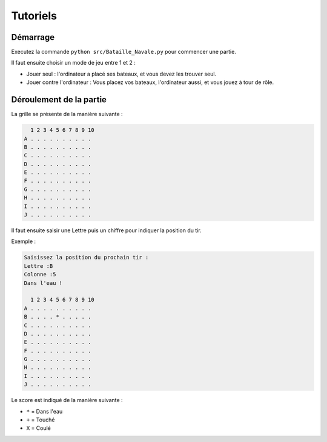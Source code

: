 Tutoriels
==========

Démarrage
----------

Executez la commande ``python src/Bataille_Navale.py`` pour commencer une partie.

Il faut ensuite choisir un mode de jeu  entre 1 et 2 :

*  Jouer seul : l'ordinateur a placé ses bateaux, et vous devez les trouver seul.
*  Jouer contre l'ordinateur : Vous placez vos bateaux, l'ordinateur aussi, et vous jouez à tour de rôle.

Déroulement de la partie
-------------------------

La grille se présente de la manière suivante :

.. code-block:: text

    1 2 3 4 5 6 7 8 9 10
  A . . . . . . . . . .
  B . . . . . . . . . .
  C . . . . . . . . . .
  D . . . . . . . . . .
  E . . . . . . . . . .
  F . . . . . . . . . .
  G . . . . . . . . . .
  H . . . . . . . . . .
  I . . . . . . . . . .
  J . . . . . . . . . .

Il faut ensuite saisir une Lettre puis un chiffre pour indiquer la position du tir.

Exemple :

.. code-block:: text

  Saisissez la position du prochain tir :
  Lettre :B
  Colonne :5
  Dans l'eau !

    1 2 3 4 5 6 7 8 9 10
  A . . . . . . . . . .
  B . . . . * . . . . .
  C . . . . . . . . . .
  D . . . . . . . . . .
  E . . . . . . . . . .
  F . . . . . . . . . .
  G . . . . . . . . . .
  H . . . . . . . . . .
  I . . . . . . . . . .
  J . . . . . . . . . .


Le score est indiqué de la manière suivante :

* ``*`` = Dans l'eau
* ``+`` = Touché
* ``X`` = Coulé
